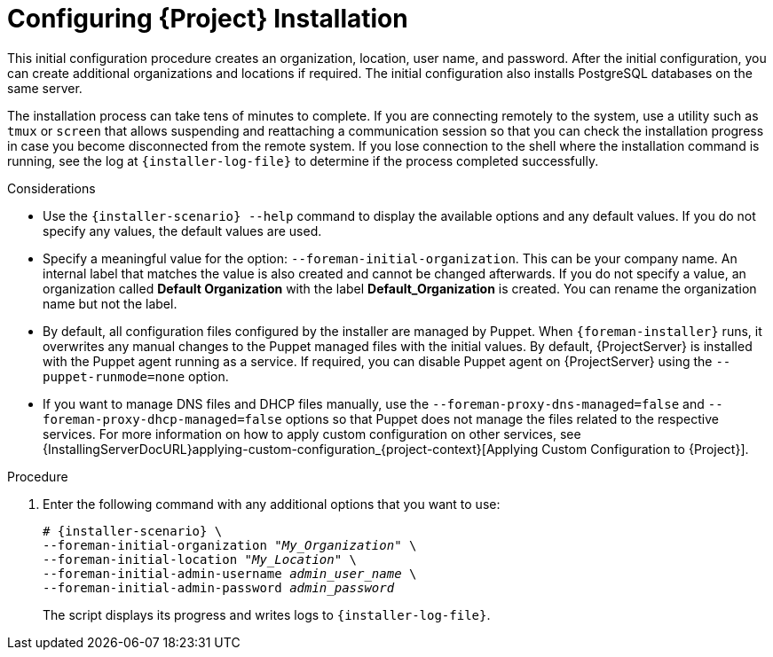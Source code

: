 [id="Configuring_Installation_{context}"]
= Configuring {Project} Installation

This initial configuration procedure creates an organization, location, user name, and password.
After the initial configuration, you can create additional organizations and locations if required.
The initial configuration also installs PostgreSQL databases on the same server.

The installation process can take tens of minutes to complete.
If you are connecting remotely to the system, use a utility such as `tmux` or `screen` that allows suspending and reattaching a communication session so that you can check the installation progress in case you become disconnected from the remote system.
ifdef::satellite[]
For more information, see https://access.redhat.com/articles/5247[How to use the screen command] or alternately the `screen` manual page.
endif::[]
If you lose connection to the shell where the installation command is running, see the log at `{installer-log-file}` to determine if the process completed successfully.

.Considerations

* Use the `{installer-scenario} --help` command to display the available options and any default values.
If you do not specify any values, the default values are used.

* Specify a meaningful value for the option: `--foreman-initial-organization`.
This can be your company name.
An internal label that matches the value is also created and cannot be changed afterwards.
If you do not specify a value, an organization called *Default Organization* with the label *Default_Organization* is created.
You can rename the organization name but not the label.

ifdef::satellite,katello[]
* Remote Execution is the primary method of managing packages on Content Hosts. If you want to use the deprecated Katello Agent instead of Remote Execution SSH, use the `--foreman-proxy-content-enable-katello-agent=true` option to enable it. The same option should be given on any {SmartProxyServer} as well as {ProjectServer}.
endif::[]

* By default, all configuration files configured by the installer are managed by Puppet.
When `{foreman-installer}` runs, it overwrites any manual changes to the Puppet managed files with the initial values.
By default, {ProjectServer} is installed with the Puppet agent running as a service.
If required, you can disable Puppet agent on {ProjectServer} using the `--puppet-runmode=none` option.

* If you want to manage DNS files and DHCP files manually, use the `--foreman-proxy-dns-managed=false` and `--foreman-proxy-dhcp-managed=false` options so that Puppet does not manage the files related to the respective services.
For more information on how to apply custom configuration on other services, see {InstallingServerDocURL}applying-custom-configuration_{project-context}[Applying Custom Configuration to {Project}].

.Procedure

. Enter the following command with any additional options that you want to use:
+
[options="nowrap" subs="+quotes,attributes"]
----
# {installer-scenario} \
--foreman-initial-organization "_My_Organization_" \
--foreman-initial-location "_My_Location_" \
--foreman-initial-admin-username _admin_user_name_ \
--foreman-initial-admin-password _admin_password_
----
+
The script displays its progress and writes logs to `{installer-log-file}`.

ifeval::["{mode}" == "disconnected"]
. Unmount the ISO images:
+
[options="nowrap"]
----
# umount /media/sat6
# umount /media/rhel7-server
----
endif::[]
